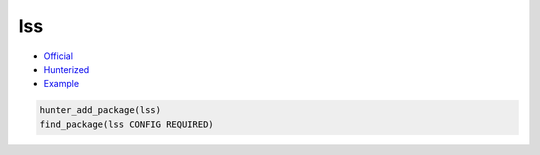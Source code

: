 .. spelling::

    lss

.. index:: system ; lss

.. _pkg.lss:

lss
====

-  `Official <https://chromium.googlesource.com/linux-syscall-support/>`__
-  `Hunterized <https://github.com/cpp-pm/linux-syscall-support>`__
-  `Example <https://github.com/cpp-pm/hunter/blob/master/examples/lss/boo.cpp>`__

.. code-block:: cmake

    hunter_add_package(lss)
    find_package(lss CONFIG REQUIRED)
    